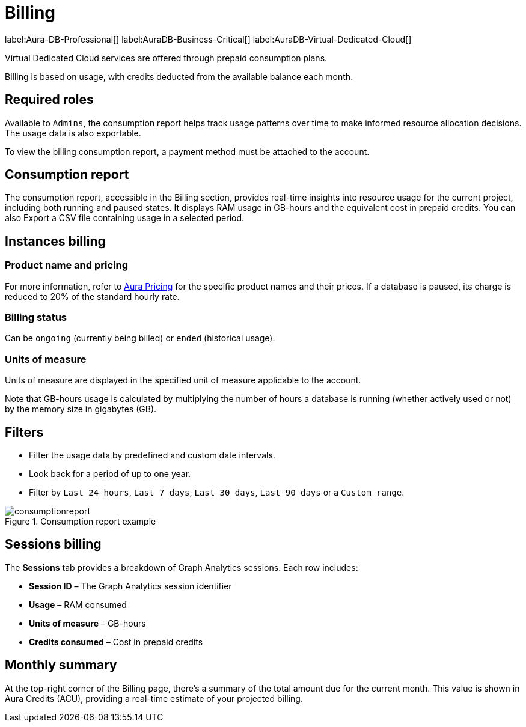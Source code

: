 [[aura-Billing]]
= Billing
:description: Consumption reporting allows customers to monitor their billing and credit consumption.

label:Aura-DB-Professional[]
label:AuraDB-Business-Critical[]
label:AuraDB-Virtual-Dedicated-Cloud[]

Virtual Dedicated Cloud services are offered through prepaid consumption plans.

Billing is based on usage, with credits deducted from the available balance each month.

== Required roles

Available to `Admins`, the consumption report helps track usage patterns over time to make informed resource allocation decisions.
The usage data is also exportable.

To view the billing consumption report, a payment method must be attached to the account. 

== Consumption report

The consumption report, accessible in the Billing section, provides real-time insights into resource usage for the current project, including both running and paused states.
It displays RAM usage in GB-hours and the equivalent cost in prepaid credits.
You can also Export a CSV file containing usage in a selected period.

== Instances billing

=== Product name and pricing

For more information, refer to link:https://console-preview.neo4j.io/pricing[Aura Pricing] for the specific product names and their prices. 
If a database is paused, its charge is reduced to 20% of the standard hourly rate.

=== Billing status

Can be `ongoing` (currently being billed) or `ended` (historical usage).

=== Units of measure

Units of measure are displayed in the specified unit of measure applicable to the account.

Note that GB-hours usage is calculated by multiplying the number of hours a database is running (whether actively used or not) by the memory size in gigabytes (GB).

== Filters

* Filter the usage data by predefined and custom date intervals.
* Look back for a period of up to one year.
* Filter by `Last 24 hours`, `Last 7 days`, `Last 30 days`, `Last 90 days` or a `Custom range`.

.Consumption report example
[.shadow]
image::consumptionreport.png[]

== Sessions billing

The *Sessions* tab provides a breakdown of Graph Analytics sessions. Each row includes:

* **Session ID** – The Graph Analytics session identifier
* **Usage** – RAM consumed
* **Units of measure** – GB-hours
* **Credits consumed** – Cost in prepaid credits

== Monthly summary

At the top-right corner of the Billing page, there's a summary of the total amount due for the current month. 
This value is shown in Aura Credits (ACU), providing a real-time estimate of your projected billing.


